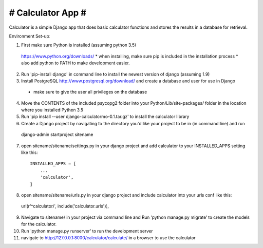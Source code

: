 ##################
# Calculator App #
##################

Calculator is a simple Django app that does basic calculator functions and stores
the results in a database for retrieval.

Environment Set-up:

1. First make sure Python is installed (assuming python 3.5)
  https://www.python.org/downloads/
  * when installing, make sure pip is included in the installation process
  * also add python to PATH to make development easier.


2. Run 'pip-install django' in command line to install the newest version of django (assuming 1.9)


3. Install PostgreSQL http://www.postgresql.org/download/ and create a database and user for use in Django
  * make sure to give the user all privileges on the database


4. Move the CONTENTS of the included psycopg2 folder into your Python/Lib/site-packages/ folder in the location where you installed Python 3.5


5. Run 'pip install --user django-calculatormo-0.1.tar.gz' to install the calculator library


6. Create a Django project by navigating to the directory you'd like your project to be in (in command line) and run
  django-admin startproject sitename


7. open sitename/sitename/settings.py in your django project and add calculator to your INSTALLED_APPS setting like this::

    INSTALLED_APPS = [
        ...
        'calculator',
    ]


8. open sitename/sitename/urls.py in your django project and include calculator into your urls conf like this::

  url(r'^calculator/', include('calculator.urls')),


9. Navigate to sitename/ in your project via command line and Run 'python manage.py migrate' to create the models for the calculator.


10. Run 'python manage.py runserver' to run the development server


11. navigate to http://127.0.0.1:8000/calculator/calculate/ in a browser to use the calculator
